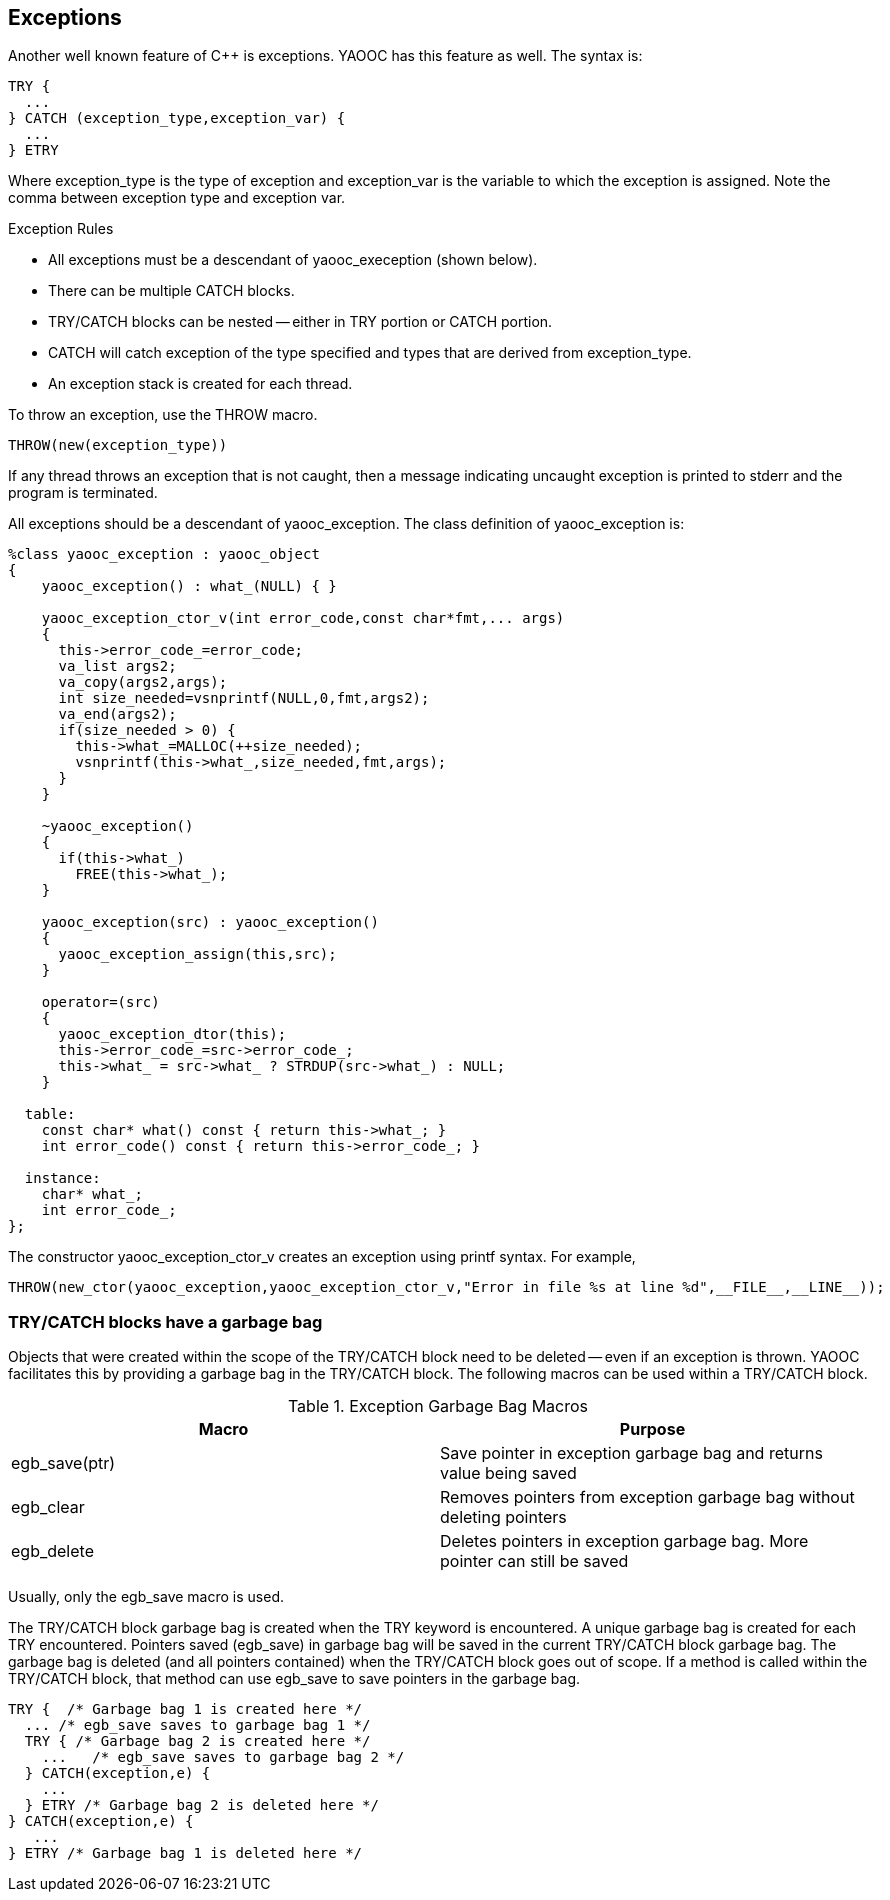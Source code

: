== Exceptions
Another well known feature of C++ is exceptions. YAOOC has this feature as well. The syntax is:

[source,c]
-------------------
TRY {
  ...
} CATCH (exception_type,exception_var) {
  ...
} ETRY
-------------------
Where exception_type is the type of exception and exception_var is the variable to which the exception is assigned.
Note the comma between exception type and exception var.

.Exception Rules
* All exceptions must be a descendant of yaooc_exeception (shown below).
* There can be multiple CATCH blocks.
* TRY/CATCH blocks can be nested -- either in TRY portion or CATCH portion.
* CATCH will catch exception of the type specified and types that are derived from exception_type.
* An exception stack is created for each thread.

To throw an exception, use the THROW macro.

[source,c]
THROW(new(exception_type))

If any thread throws an exception that is not caught, then a message indicating uncaught exception is printed to stderr and the program is terminated.

All exceptions should be a descendant of yaooc_exception.
The class definition of yaooc_exception is:

[source,c]
-------------------
%class yaooc_exception : yaooc_object
{
    yaooc_exception() : what_(NULL) { }

    yaooc_exception_ctor_v(int error_code,const char*fmt,... args)
    {
      this->error_code_=error_code;
      va_list args2;
      va_copy(args2,args);
      int size_needed=vsnprintf(NULL,0,fmt,args2);
      va_end(args2);
      if(size_needed > 0) {
        this->what_=MALLOC(++size_needed);
        vsnprintf(this->what_,size_needed,fmt,args);
      }
    }

    ~yaooc_exception()
    {
      if(this->what_)
        FREE(this->what_);
    }

    yaooc_exception(src) : yaooc_exception()
    {
      yaooc_exception_assign(this,src);
    }

    operator=(src)
    {
      yaooc_exception_dtor(this);
      this->error_code_=src->error_code_;
      this->what_ = src->what_ ? STRDUP(src->what_) : NULL;
    }

  table:
    const char* what() const { return this->what_; }
    int error_code() const { return this->error_code_; }

  instance:
    char* what_;
    int error_code_;
};
-------------------
The constructor yaooc_exception_ctor_v creates an exception using printf syntax.
For example,

[source,c]
THROW(new_ctor(yaooc_exception,yaooc_exception_ctor_v,"Error in file %s at line %d",__FILE__,__LINE__));

=== TRY/CATCH blocks have a garbage bag
Objects that were created within the scope of the TRY/CATCH block need to be deleted -- even if an exception is thrown.
YAOOC facilitates this by providing a garbage bag in the TRY/CATCH block.
The following macros can be used within a TRY/CATCH block.

.Exception Garbage Bag Macros
[options="header"]
|====================================
|Macro|Purpose
|egb_save(ptr)|Save pointer in exception garbage bag and returns value being saved
|egb_clear|Removes pointers from exception garbage bag without deleting pointers
|egb_delete|Deletes pointers in exception garbage bag. More pointer can still be saved
|====================================
Usually, only the egb_save macro is used.

The TRY/CATCH block garbage bag is created when the TRY keyword is encountered. A unique garbage bag is created for each TRY encountered. Pointers saved (egb_save) in garbage bag will be saved in the current TRY/CATCH block garbage bag. The garbage bag is deleted (and all pointers contained) when the TRY/CATCH block goes out of scope. If a method is called within the TRY/CATCH block, that method can use egb_save to save pointers in the garbage bag.

[source,c]
-------------------
TRY {  /* Garbage bag 1 is created here */
  ... /* egb_save saves to garbage bag 1 */
  TRY { /* Garbage bag 2 is created here */
    ...   /* egb_save saves to garbage bag 2 */
  } CATCH(exception,e) {
    ...
  } ETRY /* Garbage bag 2 is deleted here */
} CATCH(exception,e) {
   ...
} ETRY /* Garbage bag 1 is deleted here */
-------------------
